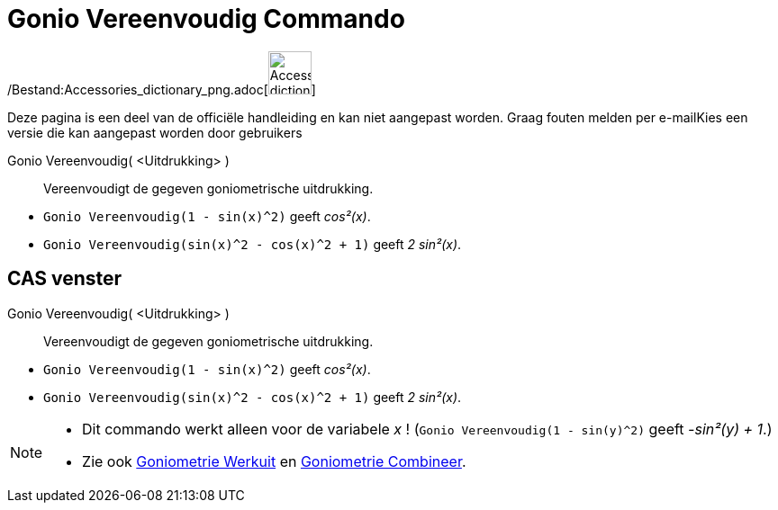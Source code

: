 = Gonio Vereenvoudig Commando
:page-en: commands/TrigSimplify_Command
ifdef::env-github[:imagesdir: /nl/modules/ROOT/assets/images]

/Bestand:Accessories_dictionary_png.adoc[image:48px-Accessories_dictionary.png[Accessories
dictionary.png,width=48,height=48]]

Deze pagina is een deel van de officiële handleiding en kan niet aangepast worden. Graag fouten melden per
e-mail[.mw-selflink .selflink]##Kies een versie die kan aangepast worden door gebruikers##

Gonio Vereenvoudig( <Uitdrukking> )::
  Vereenvoudigt de gegeven goniometrische uitdrukking.

[EXAMPLE]
====

* `++Gonio Vereenvoudig(1 - sin(x)^2)++` geeft _cos²(x)_.
* `++Gonio Vereenvoudig(sin(x)^2 - cos(x)^2 + 1)++` geeft _2 sin²(x)_.

====

== CAS venster

Gonio Vereenvoudig( <Uitdrukking> )::
  Vereenvoudigt de gegeven goniometrische uitdrukking.

[EXAMPLE]
====

* `++Gonio Vereenvoudig(1 - sin(x)^2)++` geeft _cos²(x)_.
* `++Gonio Vereenvoudig(sin(x)^2 - cos(x)^2 + 1)++` geeft _2 sin²(x)_.

====

[NOTE]
====

* Dit commando werkt alleen voor de variabele _x_ ! (`++Gonio Vereenvoudig(1 - sin(y)^2)++` geeft _-sin²(y) + 1_.)
* Zie ook xref:/commands/Goniometrie_Werkuit.adoc[Goniometrie Werkuit] en
xref:/commands/Goniometrie_Combineer.adoc[Goniometrie Combineer].

====
